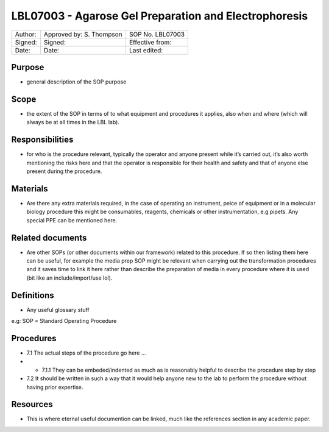======================================================
LBL07003 - Agarose Gel Preparation and Electrophoresis
======================================================


+-----------+----------------------------+--------------------+
| Author:   | Approved by: S. Thompson   | SOP No. LBL07003   |
+-----------+----------------------------+--------------------+
| Signed:   | Signed:                    | Effective from:    |
+-----------+----------------------------+--------------------+
| Date:     | Date:                      | Last edited:       |
+-----------+----------------------------+--------------------+

Purpose
=======
-  general description of the SOP purpose

Scope
=====
- the extent of the SOP in terms of to what equipment and procedures it applies, also when and where (which will always be at all times in the LBL lab).

Responsibilities
================
- for who is the procedure relevant, typically the operator and anyone present while it’s carried out, it’s also worth mentioning the risks here and that the operator is responsible for their health and safety and that of anyone else present during the procedure.

Materials
=========
- Are there any extra materials required, in the case of operating an instrument, peice of equipment or in a molecular biology procedure this might be consumables, reagents, chemicals or other instrumentation, e.g pipets. Any special PPE can be mentioned here.

Related documents
=================
- Are other SOPs (or other documents within our framework) related to this procedure. If so then listing them here can be useful, for example the media prep SOP might be relevant when carrying out the transformation procedures and it saves time to link it here rather than describe the preparation of media in every procedure where it is used (bit like an include/import/use lol).

Definitions
===========
- Any useful glossary stuff

e.g: SOP = Standard Operating Procedure

Procedures
==========
- 7.1 The actual steps of the procedure go here …

- - 7.1.1 They can be embeded/indented as much as is reasonably helpful to describe the procedure step by step

- 7.2 It should be written in such a way that it would help anyone new to the lab to perform the procedure without having prior expertise.

Resources
=========
- This is where eternal useful documention can be linked, much like the references section in any academic paper.
